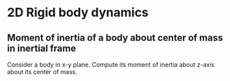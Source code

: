 * 2D Rigid body dynamics


** Moment of inertia of a body about center of mass in inertial frame

   Consider a body in x-y plane. Compute its moment of inertia about z-axis
   about its center of mass.
